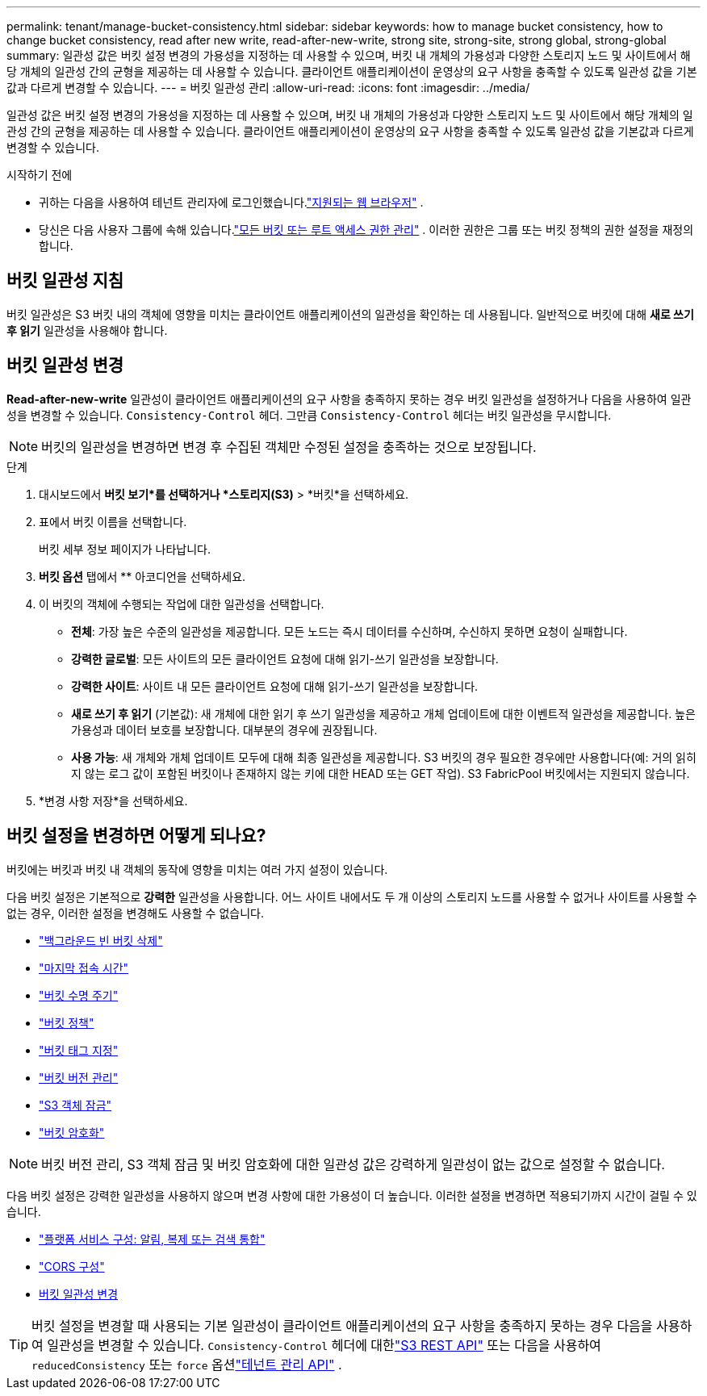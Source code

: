 ---
permalink: tenant/manage-bucket-consistency.html 
sidebar: sidebar 
keywords: how to manage bucket consistency, how to change bucket consistency, read after new write, read-after-new-write, strong site, strong-site, strong global, strong-global 
summary: 일관성 값은 버킷 설정 변경의 가용성을 지정하는 데 사용할 수 있으며, 버킷 내 개체의 가용성과 다양한 스토리지 노드 및 사이트에서 해당 개체의 일관성 간의 균형을 제공하는 데 사용할 수 있습니다.  클라이언트 애플리케이션이 운영상의 요구 사항을 충족할 수 있도록 일관성 값을 기본값과 다르게 변경할 수 있습니다. 
---
= 버킷 일관성 관리
:allow-uri-read: 
:icons: font
:imagesdir: ../media/


[role="lead"]
일관성 값은 버킷 설정 변경의 가용성을 지정하는 데 사용할 수 있으며, 버킷 내 개체의 가용성과 다양한 스토리지 노드 및 사이트에서 해당 개체의 일관성 간의 균형을 제공하는 데 사용할 수 있습니다.  클라이언트 애플리케이션이 운영상의 요구 사항을 충족할 수 있도록 일관성 값을 기본값과 다르게 변경할 수 있습니다.

.시작하기 전에
* 귀하는 다음을 사용하여 테넌트 관리자에 로그인했습니다.link:../admin/web-browser-requirements.html["지원되는 웹 브라우저"] .
* 당신은 다음 사용자 그룹에 속해 있습니다.link:tenant-management-permissions.html["모든 버킷 또는 루트 액세스 권한 관리"] . 이러한 권한은 그룹 또는 버킷 정책의 권한 설정을 재정의합니다.




== 버킷 일관성 지침

버킷 일관성은 S3 버킷 내의 객체에 영향을 미치는 클라이언트 애플리케이션의 일관성을 확인하는 데 사용됩니다.  일반적으로 버킷에 대해 *새로 쓰기 후 읽기* 일관성을 사용해야 합니다.



== [[change-bucket-consistency]]버킷 일관성 변경

*Read-after-new-write* 일관성이 클라이언트 애플리케이션의 요구 사항을 충족하지 못하는 경우 버킷 일관성을 설정하거나 다음을 사용하여 일관성을 변경할 수 있습니다. `Consistency-Control` 헤더.  그만큼 `Consistency-Control` 헤더는 버킷 일관성을 무시합니다.


NOTE: 버킷의 일관성을 변경하면 변경 후 수집된 객체만 수정된 설정을 충족하는 것으로 보장됩니다.

.단계
. 대시보드에서 *버킷 보기*를 선택하거나 *스토리지(S3)* > *버킷*을 선택하세요.
. 표에서 버킷 이름을 선택합니다.
+
버킷 세부 정보 페이지가 나타납니다.

. *버킷 옵션* 탭에서 ** 아코디언을 선택하세요.
. 이 버킷의 객체에 수행되는 작업에 대한 일관성을 선택합니다.
+
** *전체*: 가장 높은 수준의 일관성을 제공합니다.  모든 노드는 즉시 데이터를 수신하며, 수신하지 못하면 요청이 실패합니다.
** *강력한 글로벌*: 모든 사이트의 모든 클라이언트 요청에 대해 읽기-쓰기 일관성을 보장합니다.
** *강력한 사이트*: 사이트 내 모든 클라이언트 요청에 대해 읽기-쓰기 일관성을 보장합니다.
** *새로 쓰기 후 읽기* (기본값): 새 개체에 대한 읽기 후 쓰기 일관성을 제공하고 개체 업데이트에 대한 이벤트적 일관성을 제공합니다.  높은 가용성과 데이터 보호를 보장합니다.  대부분의 경우에 권장됩니다.
** *사용 가능*: 새 개체와 개체 업데이트 모두에 대해 최종 일관성을 제공합니다.  S3 버킷의 경우 필요한 경우에만 사용합니다(예: 거의 읽히지 않는 로그 값이 포함된 버킷이나 존재하지 않는 키에 대한 HEAD 또는 GET 작업).  S3 FabricPool 버킷에서는 지원되지 않습니다.


. *변경 사항 저장*을 선택하세요.




== 버킷 설정을 변경하면 어떻게 되나요?

버킷에는 버킷과 버킷 내 객체의 동작에 영향을 미치는 여러 가지 설정이 있습니다.

다음 버킷 설정은 기본적으로 *강력한* 일관성을 사용합니다.  어느 사이트 내에서도 두 개 이상의 스토리지 노드를 사용할 수 없거나 사이트를 사용할 수 없는 경우, 이러한 설정을 변경해도 사용할 수 없습니다.

* link:deleting-s3-bucket-objects.html["백그라운드 빈 버킷 삭제"]
* link:enabling-or-disabling-last-access-time-updates.html["마지막 접속 시간"]
* link:../s3/create-s3-lifecycle-configuration.html["버킷 수명 주기"]
* link:../s3/bucket-and-group-access-policies.html["버킷 정책"]
* link:../s3/operations-on-buckets.html["버킷 태그 지정"]
* link:changing-bucket-versioning.html["버킷 버전 관리"]
* link:using-s3-object-lock.html["S3 객체 잠금"]
* link:../admin/reviewing-storagegrid-encryption-methods.html#bucket-encryption-table["버킷 암호화"]



NOTE: 버킷 버전 관리, S3 객체 잠금 및 버킷 암호화에 대한 일관성 값은 강력하게 일관성이 없는 값으로 설정할 수 없습니다.

다음 버킷 설정은 강력한 일관성을 사용하지 않으며 변경 사항에 대한 가용성이 더 높습니다.  이러한 설정을 변경하면 적용되기까지 시간이 걸릴 수 있습니다.

* link:considerations-for-platform-services.html["플랫폼 서비스 구성: 알림, 복제 또는 검색 통합"]
* link:configuring-cross-origin-resource-sharing-cors.html["CORS 구성"]
* <<change-bucket-consistency,버킷 일관성 변경>>



TIP: 버킷 설정을 변경할 때 사용되는 기본 일관성이 클라이언트 애플리케이션의 요구 사항을 충족하지 못하는 경우 다음을 사용하여 일관성을 변경할 수 있습니다. `Consistency-Control` 헤더에 대한link:../s3/put-bucket-consistency-request.html["S3 REST API"] 또는 다음을 사용하여 `reducedConsistency` 또는 `force` 옵션link:understanding-tenant-management-api.html["테넌트 관리 API"] .

